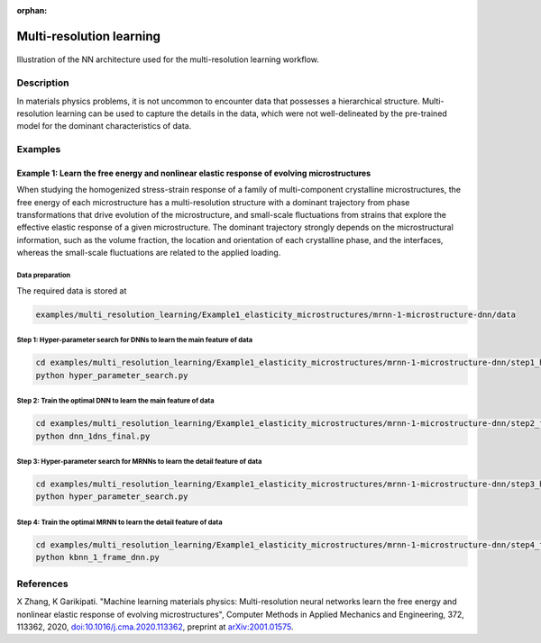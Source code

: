 :orphan:

*************************
Multi-resolution learning
*************************


.. figure:: figures/multi-resolution-learning.png
   :scale: 100 %
   :align: center

   Illustration of the NN architecture used for the multi-resolution learning workflow.

Description
===========
In materials physics problems, it is not uncommon to encounter data that possesses a hierarchical structure. Multi-resolution learning can be used to capture the details in the data, which were not well-delineated by the pre-trained model for the dominant characteristics of data.

Examples
========

Example 1: Learn the free energy and nonlinear elastic response of evolving microstructures
-------------------------------------------------------------------------------------------

When studying the homogenized stress-strain response of a family of multi-component crystalline microstructures, the free energy of each microstructure has a multi-resolution structure with a dominant trajectory from phase transformations that drive evolution of the microstructure, and small-scale fluctuations from strains that explore the effective elastic response of a given microstructure. The dominant trajectory strongly depends on the microstructural information, such as the volume fraction, the location and orientation of each crystalline phase, and the interfaces, whereas the small-scale fluctuations are related to the applied loading. 

Data preparation
^^^^^^^^^^^^^^^^
The required data is stored at

.. code-block:: text

    examples/multi_resolution_learning/Example1_elasticity_microstructures/mrnn-1-microstructure-dnn/data

Step 1: Hyper-parameter search for DNNs to learn the main feature of data
^^^^^^^^^^^^^^^^^^^^^^^^^^^^^^^^^^^^^^^^^^^^^^^^^^^^^^^^^^^^^^^^^^^^^^^^^

.. code-block:: bash

    cd examples/multi_resolution_learning/Example1_elasticity_microstructures/mrnn-1-microstructure-dnn/step1_hyper_parameter_search_main_feature
    python hyper_parameter_search.py

Step 2: Train the optimal DNN to learn the main feature of data
^^^^^^^^^^^^^^^^^^^^^^^^^^^^^^^^^^^^^^^^^^^^^^^^^^^^^^^^^^^^^^^

.. code-block:: bash

    cd examples/multi_resolution_learning/Example1_elasticity_microstructures/mrnn-1-microstructure-dnn/step2_final_dnn_main_feature
    python dnn_1dns_final.py

Step 3: Hyper-parameter search for MRNNs to learn the detail feature of data
^^^^^^^^^^^^^^^^^^^^^^^^^^^^^^^^^^^^^^^^^^^^^^^^^^^^^^^^^^^^^^^^^^^^^^^^^^^^

.. code-block:: bash

    cd examples/multi_resolution_learning/Example1_elasticity_microstructures/mrnn-1-microstructure-dnn/step3_hyper_parameter_search_mrnn_detail_feature
    python hyper_parameter_search.py

Step 4: Train the optimal MRNN to learn the detail feature of data
^^^^^^^^^^^^^^^^^^^^^^^^^^^^^^^^^^^^^^^^^^^^^^^^^^^^^^^^^^^^^^^^^^

.. code-block:: bash

    cd examples/multi_resolution_learning/Example1_elasticity_microstructures/mrnn-1-microstructure-dnn/step4_final_mrnn_no_penalize_P
    python kbnn_1_frame_dnn.py

References
==========

X Zhang, K Garikipati. "Machine learning materials physics: Multi-resolution neural networks learn the free energy and nonlinear elastic response of evolving microstructures", Computer Methods in Applied Mechanics and Engineering, 372, 113362, 2020, `doi:10.1016/j.cma.2020.113362 <https://doi.org/10.1016/j.cma.2020.113362>`_, preprint at `arXiv:2001.01575 <https://arxiv.org/abs/2001.01575>`_.